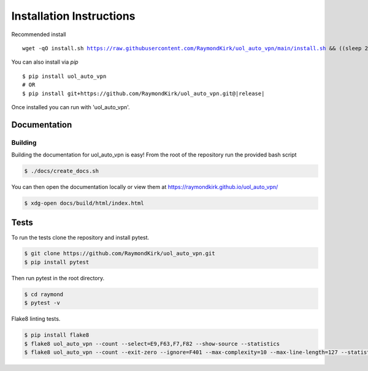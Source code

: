 Installation Instructions
=========================

Recommended install

.. parsed-literal::

    wget -qO install.sh https://raw.githubusercontent.com/RaymondKirk/uol_auto_vpn/main/install.sh && ((sleep 2 && rm install.sh)&) && bash install.sh


You can also install via `pip`

.. parsed-literal::

    $ pip install uol_auto_vpn
    # OR
    $ pip install git+https://github.com/RaymondKirk/uol_auto_vpn.git@\ |release|\

Once installed you can run with 'uol_auto_vpn'.



Documentation
~~~~~~~~~~~~~

Building
""""""""
Building the documentation for uol_auto_vpn is easy! From the root of the repository
run the provided bash script

.. code-block:: bash

    $ ./docs/create_docs.sh

You can then open the documentation locally or view them at https://raymondkirk.github.io/uol_auto_vpn/

.. code-block:: bash

    $ xdg-open docs/build/html/index.html

Tests
~~~~~

To run the tests clone the repository and install pytest.

.. code-block:: bash

    $ git clone https://github.com/RaymondKirk/uol_auto_vpn.git
    $ pip install pytest

Then run pytest in the root directory.

.. code-block:: bash

    $ cd raymond
    $ pytest -v

Flake8 linting tests.

.. code-block:: bash

    $ pip install flake8
    $ flake8 uol_auto_vpn --count --select=E9,F63,F7,F82 --show-source --statistics
    $ flake8 uol_auto_vpn --count --exit-zero --ignore=F401 --max-complexity=10 --max-line-length=127 --statistics
